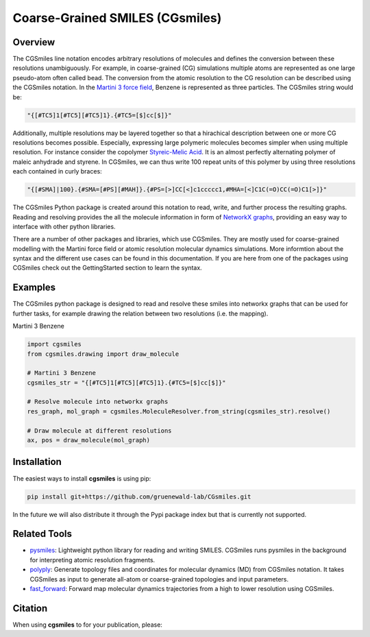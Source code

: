 ================================
Coarse-Grained SMILES (CGsmiles)
================================

Overview
========

The CGSmiles line notation encodes arbitrary resolutions of molecules and
defines the conversion between these resolutions unambiguously. For example,
in coarse-grained (CG) simulations multiple atoms are represented as one large
pseudo-atom often called bead. The conversion from the atomic resolution to
the CG resolution can be described using the CGSmiles notation. In the
`Martini 3 force field <https://cgmartini.nl>`__, Benzene is represented
as three particles. The CGSmiles string would be:

.. code::

    "{[#TC5]1[#TC5][#TC5]1}.{#TC5=[$]cc[$]}"

Additionally, multiple resolutions may be layered together so that a hirachical
description between one or more CG resolutions becomes possible. Especially,
expressing large polymeric molecules becomes simpler when using multiple
resolution. For instance consider the copolymer
`Styreic-Melic Acid <https://en.wikipedia.org/wiki/Styrene_maleic_anhydride>`__.
It is an almost perfectly alternating polymer of maleic anhydrade and styrene.
In CGSmiles, we can thus write 100 repeat units of this polymer by using three
resolutions each contained in curly braces:

.. code::

    "{[#SMA]|100}.{#SMA=[#PS][#MAH]}.{#PS=[>]CC[<]c1ccccc1,#MHA=[<]C1C(=O)CC(=O)C1[>]}"

The CGSmiles Python package is created around this notation to read, write, and
further process the resulting graphs. Reading and resolving provides the all the
molecule information in form of `NetworkX graphs <https://networkx.org>`__,
providing an easy way to interface with other python libraries.

There are a number of other packages and libraries, which use CGSmiles. They are
mostly used for coarse-grained modelling with the Martini force field or atomic
resolution molecular dynamics simulations. More informtion about the syntax and
the different use cases can be found in this documentation. If you are here from
one of the packages using CGSmiles check out the GettingStarted section to learn
the syntax.

Examples
========

The CGSmiles python package is designed to read and resolve these smiles
into networkx graphs that can be used for further tasks, for example drawing
the relation between two resolutions (i.e. the mapping).

Martini 3 Benzene

.. code:: python

    import cgsmiles
    from cgsmiles.drawing import draw_molecule

    # Martini 3 Benzene
    cgsmiles_str = "{[#TC5]1[#TC5][#TC5]1}.{#TC5=[$]cc[$]}"

    # Resolve molecule into networkx graphs
    res_graph, mol_graph = cgsmiles.MoleculeResolver.from_string(cgsmiles_str).resolve()

    # Draw molecule at different resolutions
    ax, pos = draw_molecule(mol_graph)

Installation
============

The easiest ways to install **cgsmiles** is using pip:

.. code:: bash

   pip install git+https://github.com/gruenewald-lab/CGsmiles.git

In the future we will also distribute it through the Pypi
package index but that is currently not supported.

Related Tools
=============

- `pysmiles <https://github.com/pckroon/pysmiles>`__:
  Lightweight python library for reading and writing SMILES. CGSmiles runs
  pysmiles in the background for interpreting atomic resolution fragments.

- `polyply <https://github.com/marrink-lab/polyply_1.0>`__:
  Generate topology files and coordinates for molecular dynamics (MD)
  from CGSmiles notation. It takes CGSmiles as input to generate all-atom or
  coarse-grained topologies and input parameters.

- `fast_forward <https://github.com/fgrunewald/fast_forward>`__:
  Forward map molecular dynamics trajectories from a high to lower resolution using
  CGSmiles.

Citation
========

When using **cgsmiles** to for your publication, please:
